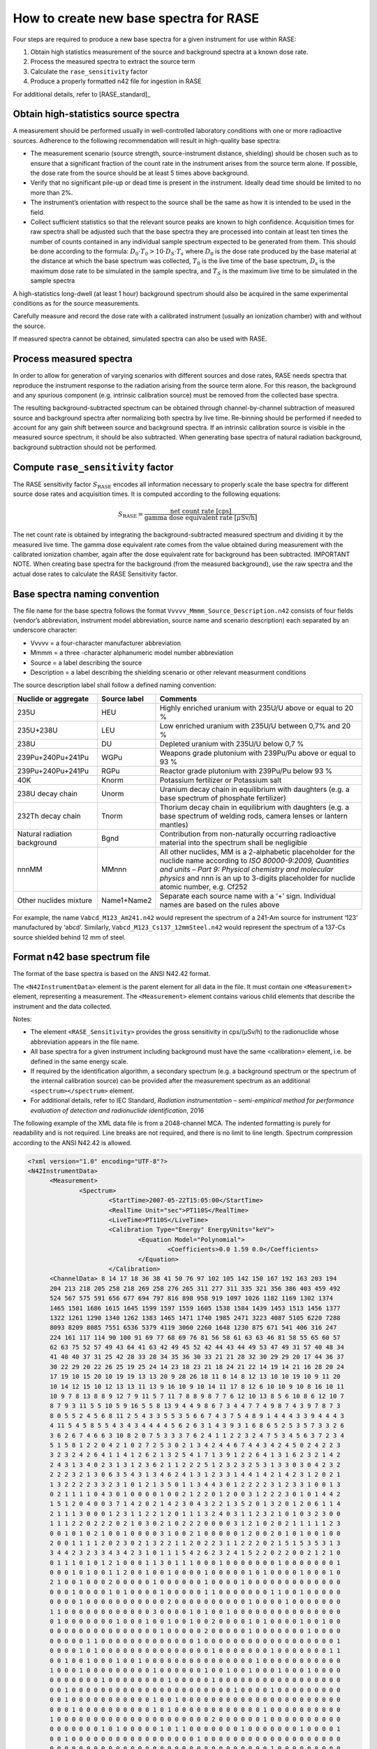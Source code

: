 .. _create_base_spectra:

***************************************
How to create new base spectra for RASE
***************************************


Four steps are required to produce a new base spectra for a given instrument for use within RASE:

#. Obtain high statistics measurement of the source and background spectra at a known dose rate.
#. Process the measured spectra to extract the source term
#. Calculate the ``rase_sensitivity`` factor
#. Produce a properly formatted n42 file for ingestion in RASE

For additional details, refer to [RASE_standard]_

Obtain high-statistics source spectra
=====================================

A measurement should be performed usually in well-controlled laboratory conditions with one or more radioactive sources. Adherence to the following recommendation will result in high-quality base spectra:

- The measurement scenario (source strength, source-instrument distance, shielding) should be chosen such as to ensure that a significant fraction of the count rate in the instrument arises from the source term alone. If possible, the dose rate from the source should be at least 5 times above background.
- Verify that no significant pile-up or dead time is present in the instrument. Ideally dead time should be limited to no more than 2%.
- The instrument’s orientation with respect to the source shall be the same as how it is intended to be used in the field.
- Collect sufficient statistics so that the relevant source peaks are known to high confidence. Acquisition times for raw spectra shall be adjusted such that the base spectra they are processed into contain at least ten times the number of counts contained in any individual sample spectrum expected to be generated from them. This should be done according to the formula: :math:`D_0 \cdot T_0 > 10 \cdot D_S \cdot T_s` where :math:`D_0` is the dose rate produced by the base material at the distance at which the base spectrum was collected, :math:`T_0`	is the live time of the base spectrum, :math:`D_s`	is the maximum dose rate to be simulated in the sample spectra, and :math:`T_S` is the maximum live time to be simulated in the sample spectra


A high-statistics long-dwell (at least 1 hour) background spectrum should also be acquired in the same experimental conditions as for the source measurements.

Carefully measure and record the dose rate with a calibrated instrument (usually an ionization chamber) with and without the source.

If measured spectra cannot be obtained, simulated spectra can also be used with RASE.


Process measured spectra
========================

In order to allow for generation of varying scenarios with different sources and dose rates, RASE needs spectra that reproduce the instrument response to the radiation arising from the source term alone. For this reason, the background and any spurious component (e.g. intrinsic calibration source) must be removed from the collected base spectra.

The resulting background-subtracted spectrum can be obtained through channel-by-channel subtraction of measured source and background spectra after normalizing both spectra by live time. Re-binning should be performed if needed to account for any gain shift between source and background spectra. If an intrinsic calibration source is visible in the measured source spectrum, it should be also subtracted. When generating base spectra of natural radiation background, background subtraction should not be performed.


Compute ``rase_sensitivity`` factor
===================================

The RASE sensitivity factor :math:`S_{\text{RASE}}` encodes all information necessary to properly scale the base spectra for different source dose rates and acquisition times.  It is computed according to the following equations:

.. math::

   S_{\text{RASE}} = \frac{\text{net count rate [cps]}}{\text{gamma dose equivalent rate [}\mu\text{Sv/h]}}

The net count rate is obtained by integrating the background-subtracted measured spectrum and dividing it by the measured live time. The gamma dose equivalent rate comes from the value obtained during measurement with the calibrated ionization chamber, again after the dose equivalent rate for background has been subtracted.
IMPORTANT NOTE. When creating base spectra for the background (from the measured background), use the raw spectra and the actual dose rates to calculate the RASE Sensitivity factor.

Base spectra naming convention
==============================

The file name for the base spectra follows the format ``Vvvvv_Mmmm_Source_Description.n42`` consists of four fields (vendor’s abbreviation, instrument model abbreviation, source name and scenario description) each separated by an underscore character:

* Vvvvv = a four-character manufacturer abbreviation
*	Mmmm = a three -character alphanumeric model number abbreviation
*	Source = a label describing the source
* Description = a label describing the shielding scenario or other relevant measurment conditions

The source description label shall follow a defined naming convention:

+-------------------------------------------+-----------------------------+---------------------------------------------------------------------------------------------------------------------------------------------------------------------------------------------------------------------------------------------------------------------+
| **Nuclide or aggregate**                  | **Source label**            | **Comments**                                                                                                                                                                                                                                                        |
+===========================================+=============================+=====================================================================================================================================================================================================================================================================+
| 235U                                      | HEU                         | Highly enriched uranium with 235U/U above or equal to 20 %                                                                                                                                                                                                          |
+-------------------------------------------+-----------------------------+---------------------------------------------------------------------------------------------------------------------------------------------------------------------------------------------------------------------------------------------------------------------+
| 235U+238U                                 | LEU                         | Low enriched uranium with 235U/U between 0,7% and 20 %                                                                                                                                                                                                              |
+-------------------------------------------+-----------------------------+---------------------------------------------------------------------------------------------------------------------------------------------------------------------------------------------------------------------------------------------------------------------+
| 238U                                      | DU                          | Depleted uranium with 235U/U below 0,7 %                                                                                                                                                                                                                            |
+-------------------------------------------+-----------------------------+---------------------------------------------------------------------------------------------------------------------------------------------------------------------------------------------------------------------------------------------------------------------+
| 239Pu+240Pu+241Pu                         | WGPu                        | Weapons grade plutonium with 239Pu/Pu above or equal to 93 %                                                                                                                                                                                                        |
+-------------------------------------------+-----------------------------+---------------------------------------------------------------------------------------------------------------------------------------------------------------------------------------------------------------------------------------------------------------------+
| 239Pu+240Pu+241Pu                         | RGPu                        | Reactor grade plutonium with 239Pu/Pu below 93 %                                                                                                                                                                                                                    |
+-------------------------------------------+-----------------------------+---------------------------------------------------------------------------------------------------------------------------------------------------------------------------------------------------------------------------------------------------------------------+
| 40K                                       | Knorm                       | Potassium fertilizer or Potassium salt                                                                                                                                                                                                                              |
+-------------------------------------------+-----------------------------+---------------------------------------------------------------------------------------------------------------------------------------------------------------------------------------------------------------------------------------------------------------------+
| 238U decay chain                          | Unorm                       | Uranium decay chain in equilibrium with daughters (e.g. a base spectrum of phosphate fertilizer)                                                                                                                                                                    |
+-------------------------------------------+-----------------------------+---------------------------------------------------------------------------------------------------------------------------------------------------------------------------------------------------------------------------------------------------------------------+
| 232Th decay chain                         | Tnorm                       | Thorium decay chain in equilibrium with daughters (e.g. a base spectrum of welding rods, camera lenses or lantern mantles)                                                                                                                                          |
+-------------------------------------------+-----------------------------+---------------------------------------------------------------------------------------------------------------------------------------------------------------------------------------------------------------------------------------------------------------------+
| Natural radiation background              | Bgnd                        | Contribution from non-naturally occurring radioactive material into the spectrum shall be negligible                                                                                                                                                                |
+-------------------------------------------+-----------------------------+---------------------------------------------------------------------------------------------------------------------------------------------------------------------------------------------------------------------------------------------------------------------+
| nnnMM                                     | MMnnn                       | All other nuclides, MM is a 2-alphabetic placeholder for the nuclide name according to *ISO 80000-9:2009, Quantities and units – Part 9: Physical chemistry and molecular physics* and nnn is an up to 3-digits placeholder for nuclide atomic number, e.g. Cf252   |
+-------------------------------------------+-----------------------------+---------------------------------------------------------------------------------------------------------------------------------------------------------------------------------------------------------------------------------------------------------------------+
| Other nuclides mixture                    | Name1+Name2                 | Separate each source name with a ‘+’ sign. Individual names are based on the rules above                                                                                                                                                                            |
+-------------------------------------------+-----------------------------+---------------------------------------------------------------------------------------------------------------------------------------------------------------------------------------------------------------------------------------------------------------------+

For example, the name ``Vabcd_M123_Am241.n42`` would represent the spectrum of a 241-Am source for instrument ‘123’ manufactured by ‘abcd’.  Similarly, ``Vabcd_M123_Cs137_12mmSteel.n42`` would represent the spectrum of a 137-Cs source shielded behind 12 mm of steel.

Format n42 base spectrum file
=============================

The format of the base spectra is based on the ANSI N42.42 format.

The ``<N42InstrumentData>`` element is the parent element for all data in the file. It must
contain one ``<Measurement>`` element, representing a measurement. The ``<Measurement>``
element contains various child elements that describe the instrument and the data collected.

Notes:

*	The element ``<RASE_Sensitivity>`` provides the gross sensitivity  in cps/(μSv/h) to the radionuclide whose abbreviation appears in the file name.
*	All base spectra for a given instrument including background must have the same <calibration> element, i.e. be defined in the same energy scale.
*	If required by the identification algorithm, a secondary spectrum (e.g. a background spectrum or the spectrum of the internal calibration source) can be provided after the measurement spectrum as an additional ``<spectrum></spectrum>`` element.
* For additional details, refer to IEC Standard, *Radiation instrumentation – semi-empirical method for performance evaluation of detection and radionuclide identification*, 2016




The following example of the XML data file is from a 2048-channel MCA. The indented formatting is purely for readability and is not required. Line breaks are not required, and there is no limit to line length. Spectrum compression according to the ANSI N42.42 is allowed.

.. code-block:: XML

  <?xml version="1.0" encoding="UTF-8"?>
  <N42InstrumentData>
  	<Measurement>
  		<Spectrum>
  			<StartTime>2007-05-22T15:05:00</StartTime>
  			<RealTime Unit="sec">PT110S</RealTime>
  			<LiveTime>PT110S</LiveTime>
  			<Calibration Type="Energy" EnergyUnits="keV">
  				<Equation Model="Polynomial">
  					<Coefficients>0.0 1.59 0.0</Coefficients>
  				</Equation>
  			</Calibration>
        <ChannelData> 8 14 17 18 36 38 41 50 76 97 102 105 142 150 167 192 163 203 194
        204 213 218 205 258 218 269 258 276 265 311 277 311 335 321 356 386 403 459 492
        524 567 575 591 656 677 694 797 816 898 958 919 1097 1026 1182 1169 1302 1374
        1465 1501 1686 1615 1645 1599 1597 1559 1605 1538 1584 1439 1453 1513 1456 1377
        1322 1261 1290 1340 1262 1383 1465 1471 1740 1985 2471 3223 4087 5105 6220 7288
        8093 8209 8085 7551 6536 5379 4119 3060 2260 1648 1230 875 671 541 406 316 247
        224 161 117 114 90 100 91 69 77 68 69 76 81 56 58 61 63 63 46 81 58 55 65 60 57
        62 63 75 52 57 49 43 64 41 63 42 49 45 52 42 44 43 44 49 53 47 49 31 57 40 48 34
        41 40 40 37 31 25 42 28 33 28 34 35 36 30 33 21 21 28 32 30 29 29 20 17 44 36 37
        30 22 29 20 22 26 25 19 25 24 14 23 18 23 21 18 24 21 22 14 19 14 21 16 28 20 24
        17 19 10 15 20 10 19 19 13 13 20 9 28 26 18 11 8 14 8 12 13 10 10 19 10 9 11 20
        10 14 12 15 10 12 13 13 11 13 9 16 10 9 10 14 11 17 8 12 6 10 10 9 10 8 16 10 11
        10 9 7 8 13 8 8 9 12 7 9 11 5 7 11 7 8 8 9 8 7 7 6 12 10 13 8 5 6 10 8 6 12 10 7
        8 7 9 3 11 5 5 10 5 9 16 5 5 8 13 9 4 4 9 8 6 7 3 4 4 7 7 4 9 8 7 4 3 9 7 8 7 3
        8 0 5 5 2 4 5 6 8 11 2 5 4 3 3 5 5 3 5 6 6 7 4 3 7 5 4 8 9 1 4 4 4 3 3 9 4 4 4 3
        4 11 5 4 5 8 5 5 4 3 4 3 4 4 4 4 5 6 2 6 3 1 4 3 9 3 1 6 8 6 5 2 5 3 5 7 3 3 2 6
        3 6 2 6 7 4 6 6 3 10 8 2 0 7 5 3 3 3 7 6 2 4 1 1 2 2 3 2 4 7 5 3 4 5 6 3 7 2 3 4
        5 1 5 8 1 2 2 0 4 2 1 0 2 7 2 5 3 0 2 1 3 4 2 4 4 6 7 4 4 3 4 2 4 5 0 2 4 2 2 3
        3 2 3 2 4 2 6 4 1 1 4 1 2 6 2 1 3 2 5 4 1 7 1 3 9 1 2 2 6 4 1 3 1 6 2 3 2 1 4 2
        2 4 3 1 3 4 0 2 3 1 3 1 2 3 6 2 1 1 2 2 2 5 1 2 3 2 3 2 5 3 1 3 3 0 3 0 4 2 3 2
        2 2 2 3 2 1 3 0 6 3 5 4 3 1 3 4 6 2 4 1 3 1 2 3 3 1 4 4 1 4 2 1 4 2 3 1 2 0 2 1
        1 3 2 2 2 2 3 3 2 3 1 0 1 2 1 3 5 0 1 1 3 4 4 3 0 1 2 2 2 2 3 1 2 3 3 1 0 0 1 3
        0 2 1 1 1 1 0 4 3 0 1 0 0 0 0 1 0 0 2 1 2 2 0 1 2 0 0 3 1 2 2 2 3 0 1 0 1 4 4 2
        1 5 1 2 0 4 0 0 3 7 1 4 2 0 2 1 4 2 3 0 4 3 2 2 1 3 5 2 0 1 3 2 0 1 2 0 6 1 1 4
        2 1 1 1 3 0 0 0 1 2 3 1 1 2 2 1 2 0 1 1 1 3 2 4 0 3 1 1 2 3 2 1 0 1 0 3 2 3 0 0
        1 1 1 2 2 0 2 2 2 0 2 1 0 3 0 2 1 0 2 2 2 0 0 0 0 3 1 2 1 0 2 0 2 1 1 1 1 1 2 3
        0 0 1 0 1 0 2 1 0 0 1 0 0 0 0 3 1 0 0 2 1 0 0 0 0 0 1 2 0 0 2 0 1 0 1 0 0 1 0 0
        2 0 0 1 1 1 1 2 0 2 3 0 2 1 3 2 2 1 1 2 0 2 2 3 1 1 2 2 2 0 2 1 5 1 5 3 5 3 1 3
        3 4 4 2 3 2 3 3 4 3 4 2 3 1 0 1 1 1 5 4 2 6 2 3 2 4 1 5 2 2 0 2 2 0 0 2 1 2 1 0
        0 1 1 1 0 1 0 1 2 1 0 0 0 1 1 3 0 1 1 1 0 0 0 1 0 0 0 0 0 0 0 1 0 0 0 0 0 0 0 1
        0 0 0 1 0 1 0 0 1 1 2 0 0 1 0 0 1 0 0 0 0 1 0 0 0 0 0 1 0 1 0 0 0 0 1 0 0 0 1 0
        2 1 0 0 1 0 0 0 2 0 0 0 0 0 1 0 0 0 0 0 0 1 0 0 0 0 1 0 0 0 0 0 0 0 0 0 0 0 0 0
        0 0 0 1 0 0 0 0 1 0 1 0 0 0 0 1 0 0 0 0 0 1 1 0 0 0 0 0 0 0 1 1 0 0 1 0 0 0 0 0
        0 0 0 0 1 0 0 0 0 0 0 0 0 0 0 0 2 0 0 0 0 0 0 0 0 0 0 1 0 0 0 0 1 0 0 0 0 0 0 0
        1 1 0 0 0 0 0 0 0 0 0 0 0 0 3 0 0 0 0 1 0 1 0 0 1 0 0 0 0 0 0 0 0 0 0 0 0 0 0 0
        0 1 0 0 0 0 0 0 0 1 0 0 0 1 0 0 1 0 0 1 0 0 2 0 0 0 0 1 0 1 0 0 0 0 1 0 0 1 0 0
        0 0 0 0 0 0 0 0 0 0 0 0 0 0 0 1 0 0 0 0 0 2 0 0 0 0 0 1 0 0 0 0 0 0 0 1 0 0 0 0
        0 0 0 0 0 1 1 0 0 0 0 0 0 0 0 0 0 0 0 0 1 0 0 0 0 0 0 0 0 0 0 0 0 0 0 0 0 0 0 1
        0 0 0 0 1 0 1 0 0 0 0 0 0 0 0 0 0 0 0 0 0 0 1 0 0 0 0 0 0 0 1 0 0 0 0 0 0 0 1 1
        0 0 1 0 0 1 0 0 0 1 0 0 1 0 0 0 0 0 0 0 0 0 0 0 0 0 0 0 1 0 0 0 0 0 0 0 0 0 0 0
        1 0 0 0 1 0 0 0 0 0 0 0 0 0 1 0 0 0 0 0 0 1 0 0 1 0 0 1 0 0 0 1 0 0 0 1 0 0 0 0
        0 0 0 0 0 0 0 1 0 0 0 0 0 0 0 0 1 0 0 0 0 0 1 0 0 0 0 0 0 0 0 0 0 0 0 0 0 0 0 0
        0 0 1 0 0 0 0 0 0 0 0 0 0 0 0 0 0 0 0 0 0 0 0 0 0 1 0 0 0 0 1 0 0 0 0 0 0 0 0 0
        0 0 1 0 0 0 0 0 0 0 0 0 0 0 1 0 0 1 0 0 0 0 0 0 0 0 0 0 0 0 0 0 0 0 0 0 0 0 0 0
        0 0 0 1 0 0 0 0 0 0 0 0 0 0 1 0 1 0 0 0 0 0 0 0 0 0 0 0 0 1 0 0 0 0 0 0 0 0 0 0
        1 0 0 0 0 0 0 0 0 0 0 0 0 0 0 0 0 0 0 0 0 0 2 0 0 0 0 0 0 1 0 0 0 0 0 0 0 0 0 0
        0 0 0 0 0 0 0 1 0 1 0 0 0 0 0 1 0 1 1 0 0 0 0 0 0 0 1 0 0 0 0 0 0 0 1 0 0 0 0 1
        0 0 1 0 0 0 0 0 0 0 0 0 0 0 0 0 0 0 0 0 1 0 0 0 0 0 0 0 0 0 0 0 0 0 0 0 0 0 0 0
        0 0 0 0 0 0 0 0 0 0 0 0 0 0 0 0 0 0 0 0 0 0 0 0 0 0 0 0 0 0 1 0 0 0 0 0 0 0 0 0
        0 0 0 0 0 0 0 0 0 0 0 0 0 0 0 0 1 0 0 0 0 0 0 0 0 0 0 0 0 0 0 0 0 0 0 0 0 0 0 0
        0 0 0 0 0 0 0 0 0 0 0 0 0 1 0 0 0 0 0 0 0 0 0 0 0 0 0 0 0 0 0 0 0 0 0 0 0 0 0 0
        0 0 0 0 0 0 0 0 0 0 0 0 0 0 0 0 0 0 0 0 0 0 0 0 0 0 0 0 0 0 0 0 0 0 0 0 0 0 0 0
        0 0 0 0 0 0 0 0 0 0 0 0 0 0 0 0 0 0 0 0 0 0 0 0 0 0 0 0 0 0 0 0 0 0 0 0 0 0 0 0
        0 0 0 0 0 0 0 0 0 0 0 0 0 0 0 0 0 0 0 0 0 0 0 0 0 0 0 0 0 0 0 0 0 0 0 0 0 0 0 1
        0 0 0 0 0 0 0 0 0 0 0 0 0 0 0 0 0 0 0 0 0 0 0 0 0 0 0 0 0 0 0 0 0 0 0 0 0 0 0 0
        0 0 0 0 0 0 0 0 0 0 0 0 0 0 0 0 0 0 0 0 0 0 0 0 0 0 0 0 0 0 0 0 0 0 0 0 0 0 0 0
        0 0 0 0 0 0 0 0 0 0 0 0 0 0 0 0 0 0 0 0 0 0 0 0 0 0 </ChannelData>
  			<RASE_Sensitivity>1234.5</RASE_Sensitivity>
  		</Spectrum>
  	</Measurement>
  </N42InstrumentData>
